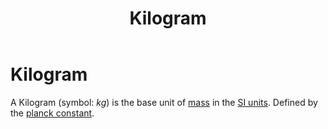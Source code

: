 :PROPERTIES:
:ID:       674dfa21-f991-43a5-980e-ac1f5d378406
:END:
#+title: Kilogram
#+filetags: :physics:SI:unit:
* Kilogram
A Kilogram (symbol: $kg$) is the base unit of [[id:dffc42d0-cc64-4433-831d-625c5c79fa52][mass]] in the [[id:4d6216d5-3d24-415b-bd06-83a9f9ef7469][SI units]].
Defined by the [[id:ef6e930c-23cb-4208-bdd3-3dc1a2144f33][planck constant]].
